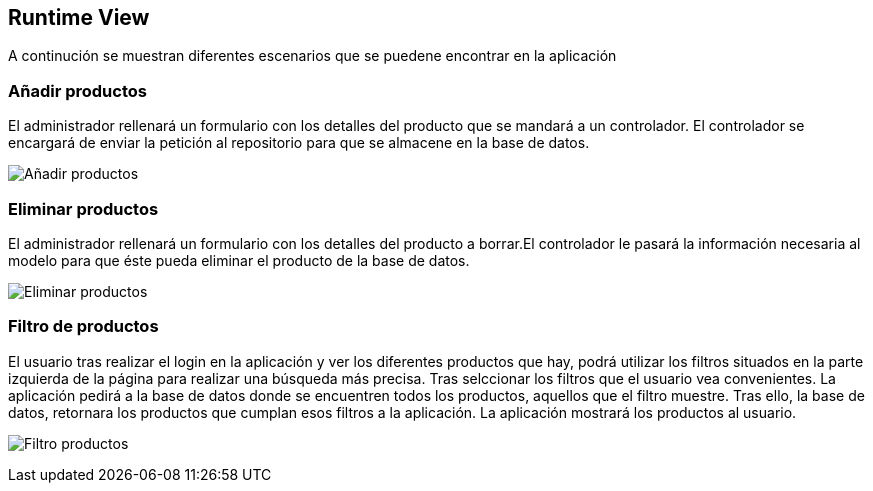 [[section-runtime-view]]
== Runtime View


[role="arc42help"]
A continución se muestran diferentes escenarios que se puedene encontrar en la aplicación

=== Añadir productos

El administrador rellenará un formulario con los detalles del producto que se mandará a un controlador. El controlador se encargará de enviar la petición al repositorio para que se almacene en la base de datos.

image:diagrama_introducir.png["Añadir productos"]

=== Eliminar productos

El administrador rellenará un formulario con los detalles del producto a borrar.El controlador le pasará la información necesaria al modelo para que éste pueda eliminar el producto de la base de datos. 

image:diagrama_eliminar.png["Eliminar productos"]

=== Filtro de productos
El usuario tras realizar el login en la aplicación y ver los diferentes productos que hay, podrá utilizar los filtros situados en la parte izquierda de la página para realizar una búsqueda más precisa. Tras selccionar los filtros que el usuario vea convenientes. La aplicación pedirá a la base de datos donde se encuentren todos los productos, aquellos que el filtro muestre. Tras ello, la base de datos, retornara los productos que cumplan esos filtros a la aplicación. La aplicación mostrará los productos al usuario.

image:06_FiltroProductos.png["Filtro productos"]
